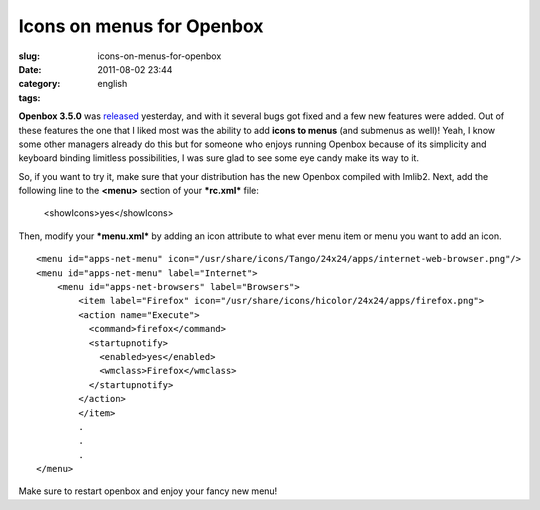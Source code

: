 Icons on menus for Openbox
##########################
:slug: icons-on-menus-for-openbox
:date: 2011-08-02 23:44
:category:
:tags: english

|Openbox "fancy" menu|

**Openbox 3.5.0** was
`released <http://openbox.org/wiki/Openbox:Changelog>`__ yesterday, and
with it several bugs got fixed and a few new features were added. Out of
these features the one that I liked most was the ability to add **icons
to menus** (and submenus as well)! Yeah, I know some other managers
already do this but for someone who enjoys running Openbox because of
its simplicity and keyboard binding limitless possibilities, I was sure
glad to see some eye candy make its way to it.

So, if you want to try it, make sure that your distribution has the new
Openbox compiled with Imlib2. Next, add the following line to the
**<menu>** section of your ***rc.xml*** file:

    <showIcons>yes</showIcons>

Then, modify your ***menu.xml*** by adding an icon attribute to what
ever menu item or menu you want to add an icon.

::

    <menu id="apps-net-menu" icon="/usr/share/icons/Tango/24x24/apps/internet-web-browser.png"/>
    <menu id="apps-net-menu" label="Internet">
        <menu id="apps-net-browsers" label="Browsers">
            <item label="Firefox" icon="/usr/share/icons/hicolor/24x24/apps/firefox.png">
            <action name="Execute">
              <command>firefox</command>
              <startupnotify>
                <enabled>yes</enabled>
                <wmclass>Firefox</wmclass>
              </startupnotify>
            </action>
            </item>
            .
            .
            .
    </menu>

Make sure to restart openbox and enjoy your fancy new menu!

.. |Openbox "fancy" menu| image:: http://en.ogmaciel.com/wp-content/uploads/2011/08/openboxmenu.png
   :target: http://en.ogmaciel.com/wp-content/uploads/2011/08/openboxmenu.png
